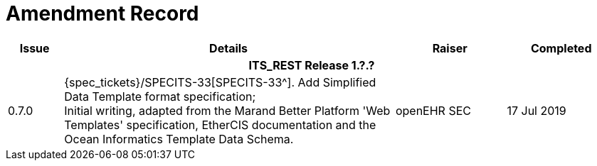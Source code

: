 = Amendment Record

[cols="1,6,2,2", options="header"]
|===
|Issue|Details|Raiser|Completed

4+^h|*ITS_REST Release 1.?.?*

|[[latest_issue]]0.7.0
|{spec_tickets}/SPECITS-33[SPECITS-33^]. Add Simplified Data Template format specification; +
 Initial writing, adapted from the Marand Better Platform 'Web Templates' specification, EtherCIS documentation and the Ocean Informatics Template Data Schema.
|openEHR SEC
|[[latest_issue_date]]17 Jul 2019

|===
